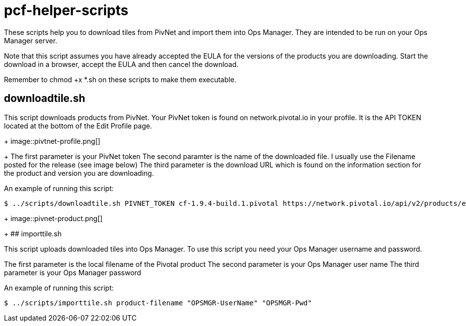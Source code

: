# pcf-helper-scripts

These scripts help you to download tiles from PivNet and import them into Ops Manager. They are intended to be run on your Ops Manager server. 

Note that this script assumes you have already accepted the EULA for the versions of the products you are downloading. Start the download in a browser, accept the EULA and then cancel the download. 

Remember to chmod +x *.sh on these scripts to make them executable. 

## downloadtile.sh

This script downloads products from PivNet. Your PivNet token is found on network.pivotal.io in your profile. It is the API TOKEN located at the bottom of the Edit Profile page.
+
image::pivtnet-profile.png[]
+
The first parameter is your PivNet token
The second paramter is the name of the downloaded file. I usually use the Filename posted for the release (see image below)
The third parameter is the download URL which is found on the information section for the product and version you are downloading.

An example of running this script:

```
$ ../scripts/downloadtile.sh PIVNET_TOKEN cf-1.9.4-build.1.pivotal https://network.pivotal.io/api/v2/products/elastic-runtime/releases/3875/product_files/12073/download
```
+
image::pivnet-product.png[]
+
## importtile.sh

This script uploads downloaded tiles into Ops Manager. To use this script you need your Ops Manager username and password.

The first parameter is the local filename of the Pivotal product
The second parameter is your Ops Manager user name
The third parameter is your Ops Manager password

An example of running this script:

```
$ ../scripts/importtile.sh product-filename "OPSMGR-UserName" "OPSMGR-Pwd"
```
